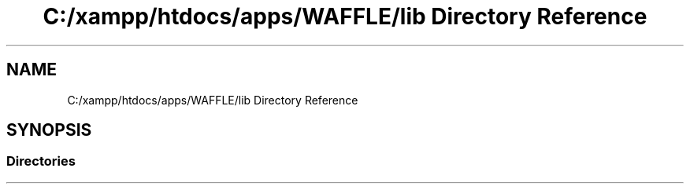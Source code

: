 .TH "C:/xampp/htdocs/apps/WAFFLE/lib Directory Reference" 3 "Tue Apr 18 2017" "Version 0.35.0.0" "WAFFLE" \" -*- nroff -*-
.ad l
.nh
.SH NAME
C:/xampp/htdocs/apps/WAFFLE/lib Directory Reference
.SH SYNOPSIS
.br
.PP
.SS "Directories"

.in +1c
.in -1c
